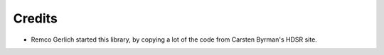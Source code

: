 Credits
=======

- Remco Gerlich started this library, by copying a lot of the code
  from Carsten Byrman's HDSR site.
